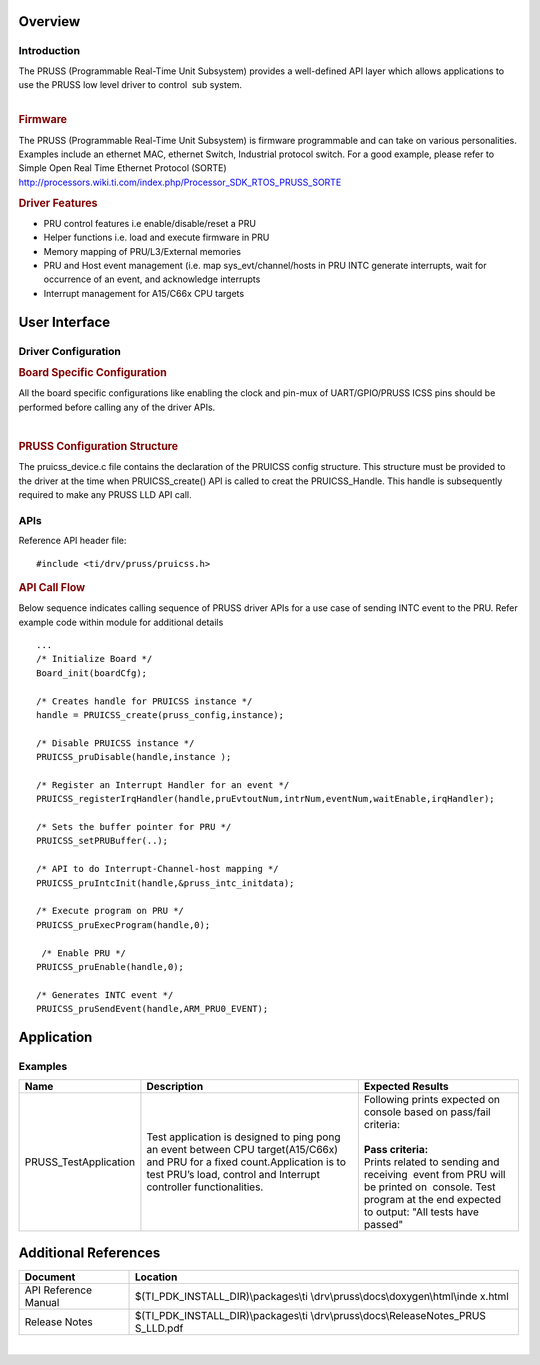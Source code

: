.. http://processors.wiki.ti.com/index.php/Processor_SDK_RTOS_PRUSS 
Overview
--------

Introduction
^^^^^^^^^^^^

| The PRUSS (Programmable Real-Time Unit Subsystem) provides a
  well-defined API layer which allows applications to use the PRUSS low
  level driver to control  sub system.
 
| 

.. rubric:: Firmware
   :name: firmware

The PRUSS (Programmable Real-Time Unit Subsystem) is firmware
programmable and can take on various personalities. Examples include an
ethernet MAC, ethernet Switch, Industrial protocol switch. For a good
example, please refer to Simple Open Real Time Ethernet Protocol (SORTE)
http://processors.wiki.ti.com/index.php/Processor_SDK_RTOS_PRUSS_SORTE

.. rubric:: Driver Features
   :name: driver-features

-  PRU control features i.e enable/disable/reset a PRU
-  Helper functions i.e. load and execute firmware in PRU
-  Memory mapping of PRU/L3/External memories
-  PRU and Host event management (i.e. map sys_evt/channel/hosts in PRU
   INTC generate interrupts, wait for occurrence of an event, and
   acknowledge interrupts
-  Interrupt management for A15/C66x CPU targets

User Interface
--------------

Driver Configuration
^^^^^^^^^^^^^^^^^^^^^

.. rubric::  **Board Specific Configuration**
   :name: board-specific-configuration

All the board specific configurations like enabling the clock and
pin-mux of UART/GPIO/PRUSS ICSS pins should be performed before
calling any of the driver APIs.

| 
.. rubric::  **PRUSS Configuration Structure**
   :name: pruss-configuration-structure

The pruicss_device.c file contains the declaration of the PRUICSS
config structure. This structure must be provided to the driver at the
time when PRUICSS_create() API is called to creat the PRUICSS_Handle.
This handle is subsequently required to make any PRUSS LLD API call.

APIs
^^^^^

Reference API header file:

::

    #include <ti/drv/pruss/pruicss.h>

.. rubric:: API Call Flow
   :name: api-call-flow

Below sequence indicates calling sequence of PRUSS driver APIs for a use
case of sending INTC event to the PRU. Refer example code within module
for additional details

::

     ...
     /* Initialize Board */
     Board_init(boardCfg);
     
     /* Creates handle for PRUICSS instance */
     handle = PRUICSS_create(pruss_config,instance);
     
     /* Disable PRUICSS instance */
     PRUICSS_pruDisable(handle,instance );
     
     /* Register an Interrupt Handler for an event */
     PRUICSS_registerIrqHandler(handle,pruEvtoutNum,intrNum,eventNum,waitEnable,irqHandler);
     
     /* Sets the buffer pointer for PRU */
     PRUICSS_setPRUBuffer(..);
     
     /* API to do Interrupt-Channel-host mapping */
     PRUICSS_pruIntcInit(handle,&pruss_intc_initdata);
     
     /* Execute program on PRU */
     PRUICSS_pruExecProgram(handle,0);
     
      /* Enable PRU */
     PRUICSS_pruEnable(handle,0);
     
     /* Generates INTC event */
     PRUICSS_pruSendEvent(handle,ARM_PRU0_EVENT);
      

Application
------------

Examples
^^^^^^^^

+-----------------------+-----------------------+-----------------------+
| Name                  ||  Description         ||  Expected Results    |
+=======================+=======================+=======================+
| PRUSS_TestApplication || Test application is  || Following prints     |
|                       |   designed to ping    | expected on console   |
|                       |   pong an event       | based on pass/fail    |
|                       |   between CPU         | criteria:             |
|                       |   target(A15/C66x)    ||                      |
|                       |   and PRU for a fixed || **Pass criteria:**   |
|                       |   count.Application   |                       |
|                       |   is to test PRU’s    || Prints related to    |
|                       |   load, control and   | sending and           |
|                       |   Interrupt           | receiving  event from |
|                       |   controller          | PRU will be printed   |
|                       |   functionalities.    | on  console. Test     |
|                       |                       | program at the end    |
|                       |                       | expected to output:   |
|                       |                       | "All tests have       |
|                       |                       | passed"               |
+-----------------------+-----------------------+-----------------------+

Additional References
---------------------

+-----------------------------------+----------------------------------------+
|   **Document**                    | **Location**                           |
+-----------------------------------+----------------------------------------+
| API Reference Manual              | $(TI_PDK_INSTALL_DIR)\\packages\\ti    |
|                                   | \\drv\\pruss\\docs\\doxygen\\html\\inde|
|                                   | x.html                                 |
+-----------------------------------+----------------------------------------+
| Release Notes                     | $(TI_PDK_INSTALL_DIR)\\packages\\ti    |
|                                   | \\drv\\pruss\\docs\\ReleaseNotes_PRUS  |
|                                   | S_LLD.pdf                              |
+-----------------------------------+----------------------------------------+

| 


